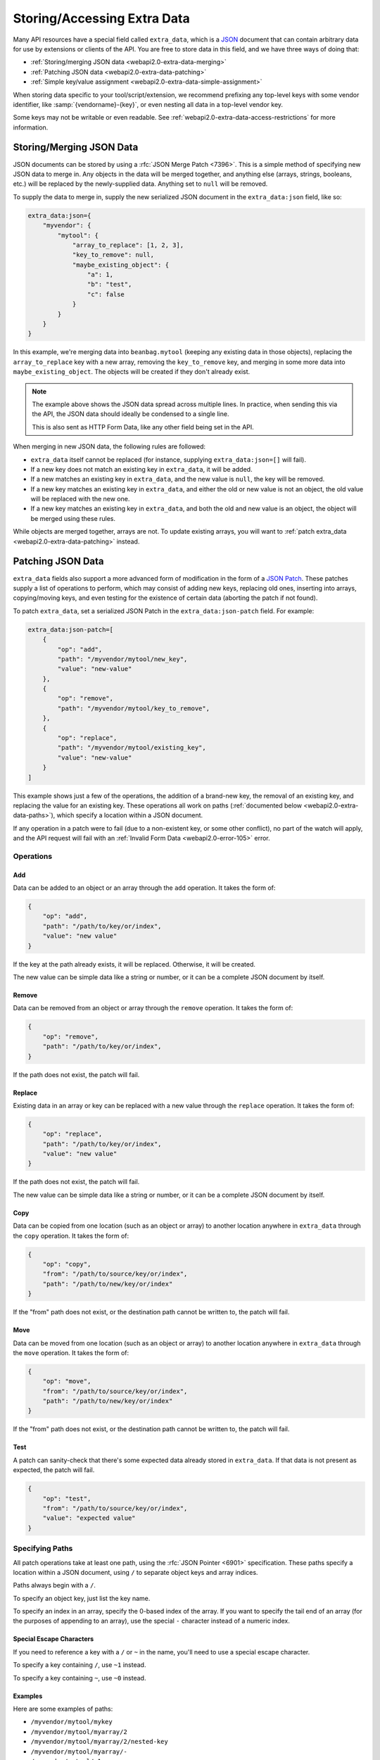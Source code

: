 .. _webapi2.0-extra-data:

============================
Storing/Accessing Extra Data
============================

Many API resources have a special field called ``extra_data``, which is a
JSON_ document that can contain arbitrary data for use by extensions or
clients of the API. You are free to store data in this field, and we have
three ways of doing that:

* :ref:`Storing/merging JSON data <webapi2.0-extra-data-merging>`
* :ref:`Patching JSON data <webapi2.0-extra-data-patching>`
* :ref:`Simple key/value assignment <webapi2.0-extra-data-simple-assignment>`

When storing data specific to your tool/script/extension, we recommend
prefixing any top-level keys with some vendor identifier, like
:samp:`{vendorname}-{key}`, or even nesting all data in a top-level vendor
key.

Some keys may not be writable or even readable. See
:ref:`webapi2.0-extra-data-access-restrictions` for more information.


.. _JSON: https://www.json.org


.. _webapi2.0-extra-data-merging:

Storing/Merging JSON Data
=========================

.. versionadded:: 3.0

JSON documents can be stored by using a :rfc:`JSON Merge Patch <7396>`. This
is a simple method of specifying new JSON data to merge in. Any objects in the
data will be merged together, and anything else (arrays, strings, booleans,
etc.) will be replaced by the newly-supplied data. Anything set to ``null``
will be removed.

To supply the data to merge in, supply the new serialized JSON document in the
``extra_data:json`` field, like so:

.. code-block:: javascript

    extra_data:json={
        "myvendor": {
            "mytool": {
                "array_to_replace": [1, 2, 3],
                "key_to_remove": null,
                "maybe_existing_object": {
                    "a": 1,
                    "b": "test",
                    "c": false
                }
            }
        }
    }

In this example, we're merging data into ``beanbag.mytool`` (keeping any
existing data in those objects), replacing the ``array_to_replace`` key with a
new array, removing the ``key_to_remove`` key, and merging in some more data
into ``maybe_existing_object``. The objects will be created if they don't
already exist.

.. note::

   The example above shows the JSON data spread across multiple lines. In
   practice, when sending this via the API, the JSON data should ideally be
   condensed to a single line.

   This is also sent as HTTP Form Data, like any other field being set in the
   API.

When merging in new JSON data, the following rules are followed:

* ``extra_data`` itself cannot be replaced (for instance, supplying
  ``extra_data:json=[]`` will fail).

* If a new key does not match an existing key in ``extra_data``, it will be
  added.

* If a new matches an existing key in ``extra_data``, and the new value is
  ``null``, the key will be removed.

* If a new key matches an existing key in ``extra_data``, and either the old
  or new value is not an object, the old value will be replaced with the new
  one.

* If a new key matches an existing key in ``extra_data``, and both the old and
  new value is an object, the object will be merged using these rules.

While objects are merged together, arrays are not. To update existing arrays,
you will want to :ref:`patch extra_data <webapi2.0-extra-data-patching>`
instead.


.. _webapi2.0-extra-data-patching:

Patching JSON Data
==================

.. versionadded:: 3.0

``extra_data`` fields also support a more advanced form of modification in the
form of a `JSON Patch`_. These patches supply a list of operations to perform,
which may consist of adding new keys, replacing old ones, inserting into
arrays, copying/moving keys, and even testing for the existence of certain
data (aborting the patch if not found).

To patch ``extra_data``, set a serialized JSON Patch in the
``extra_data:json-patch`` field. For example:

.. code-block:: javascript

    extra_data:json-patch=[
        {
            "op": "add",
            "path": "/myvendor/mytool/new_key",
            "value": "new-value"
        },
        {
            "op": "remove",
            "path": "/myvendor/mytool/key_to_remove",
        },
        {
            "op": "replace",
            "path": "/myvendor/mytool/existing_key",
            "value": "new-value"
        }
    ]

This example shows just a few of the operations, the addition of a brand-new
key, the removal of an existing key, and replacing the value for an existing
key. These operations all work on paths (:ref:`documented below
<webapi2.0-extra-data-paths>`), which specify a location within a JSON
document.

If any operation in a patch were to fail (due to a non-existent key, or some
other conflict), no part of the watch will apply, and the API request will
fail with an :ref:`Invalid Form Data <webapi2.0-error-105>` error.


.. _JSON Patch: http://jsonpatch.com/


Operations
----------

Add
~~~

Data can be added to an object or an array through the ``add`` operation.
It takes the form of:

.. code-block:: javascript

    {
        "op": "add",
        "path": "/path/to/key/or/index",
        "value": "new value"
    }

If the key at the path already exists, it will be replaced. Otherwise, it will
be created.

The new value can be simple data like a string or number, or it can be a
complete JSON document by itself.


Remove
~~~~~~

Data can be removed from an object or array through the ``remove`` operation.
It takes the form of:

.. code-block:: javascript

    {
        "op": "remove",
        "path": "/path/to/key/or/index",
    }

If the path does not exist, the patch will fail.


Replace
~~~~~~~

Existing data in an array or key can be replaced with a new value through the
``replace`` operation. It takes the form of:

.. code-block:: javascript

    {
        "op": "replace",
        "path": "/path/to/key/or/index",
        "value": "new value"
    }

If the path does not exist, the patch will fail.

The new value can be simple data like a string or number, or it can be a
complete JSON document by itself.


Copy
~~~~

Data can be copied from one location (such as an object or array) to another
location anywhere in ``extra_data`` through the ``copy`` operation. It takes
the form of:

.. code-block:: javascript

    {
        "op": "copy",
        "from": "/path/to/source/key/or/index",
        "path": "/path/to/new/key/or/index"
    }

If the "from" path does not exist, or the destination path cannot be written
to, the patch will fail.


Move
~~~~

Data can be moved from one location (such as an object or array) to another
location anywhere in ``extra_data`` through the ``move`` operation. It takes
the form of:

.. code-block:: javascript

    {
        "op": "move",
        "from": "/path/to/source/key/or/index",
        "path": "/path/to/new/key/or/index"
    }

If the "from" path does not exist, or the destination path cannot be written
to, the patch will fail.


Test
~~~~

A patch can sanity-check that there's some expected data already stored in
``extra_data``. If that data is not present as expected, the patch will fail.

.. code-block:: javascript

    {
        "op": "test",
        "from": "/path/to/source/key/or/index",
        "value": "expected value"
    }


.. _webapi2.0-extra-data-paths:

Specifying Paths
----------------

All patch operations take at least one path, using the :rfc:`JSON Pointer
<6901>` specification. These paths specify a location within a JSON document,
using ``/`` to separate object keys and array indices.

Paths always begin with a ``/``.

To specify an object key, just list the key name.

To specify an index in an array, specify the 0-based index of the array. If
you want to specify the tail end of an array (for the purposes of appending to
an array), use the special ``-`` character instead of a numeric index.


Special Escape Characters
~~~~~~~~~~~~~~~~~~~~~~~~~

If you need to reference a key with a ``/`` or ``~`` in the name, you'll need
to use a special escape character.

To specify a key containing ``/``, use ``~1`` instead.

To specify a key containing ``~``, use ``~0`` instead.


Examples
~~~~~~~~

Here are some examples of paths:

* ``/myvendor/mytool/mykey``
* ``/myvendor/mytool/myarray/2``
* ``/myvendor/mytool/myarray/2/nested-key``
* ``/myvendor/mytool/myarray/-``
* ``/myvendor/mytool/-1``
* ``/myvendor/mytool/-0/nested-key``


.. _webapi2.0-extra-data-simple-assignment:

Simple Key/Value Assignment
===========================

If you need to store top-level data directly in ``extra_data``, you can use
simple assignments in the form of::

    extra_data.mykey=myvalue

The value can be a string, a numeric value (integer or floating-point), or a
boolean (``true`` or ``false``, case-insensitive). Anything that doesn't look
like a number or boolean is considered a string.

If an empty value is provided for a key, and the key already exists in
``extra_data``, it will be removed.

.. note::

   This is a legacy way of working with ``extra_data``, available for versions
   prior to Review Board 3.0. It has limitations, like being unable to work
   with nested keys, unable to store complex JSON documents, and unable to
   store strings that look like numbers or booleans.

   If targeting Review Board 3.0 or higher, we recommend using the more
   modern :ref:`merging <webapi2.0-extra-data-merging>` or
   :ref:`patching <webapi2.0-extra-data-patching>` methods instead.


.. _webapi2.0-extra-data-access-restrictions:

Access Restrictions
===================

There are certain keys that, if present in ``extra_data``, will not be shown
to clients and cannot be modified.

First, any key starting with double underscores (``__``) is considered private
for internal use by Review Board or :ref:`extensions <writing-extensions>`
only. API clients cannot see these keys or anything underneath them.

Extensions may also mark some keys as read-only or private by making use of
:ref:`api-extra-data-access-hook`. This allows extensions (while enabled) to
limit what API clients are able to do.

Finally, some API resources may impose their own limitations on certain keys.

